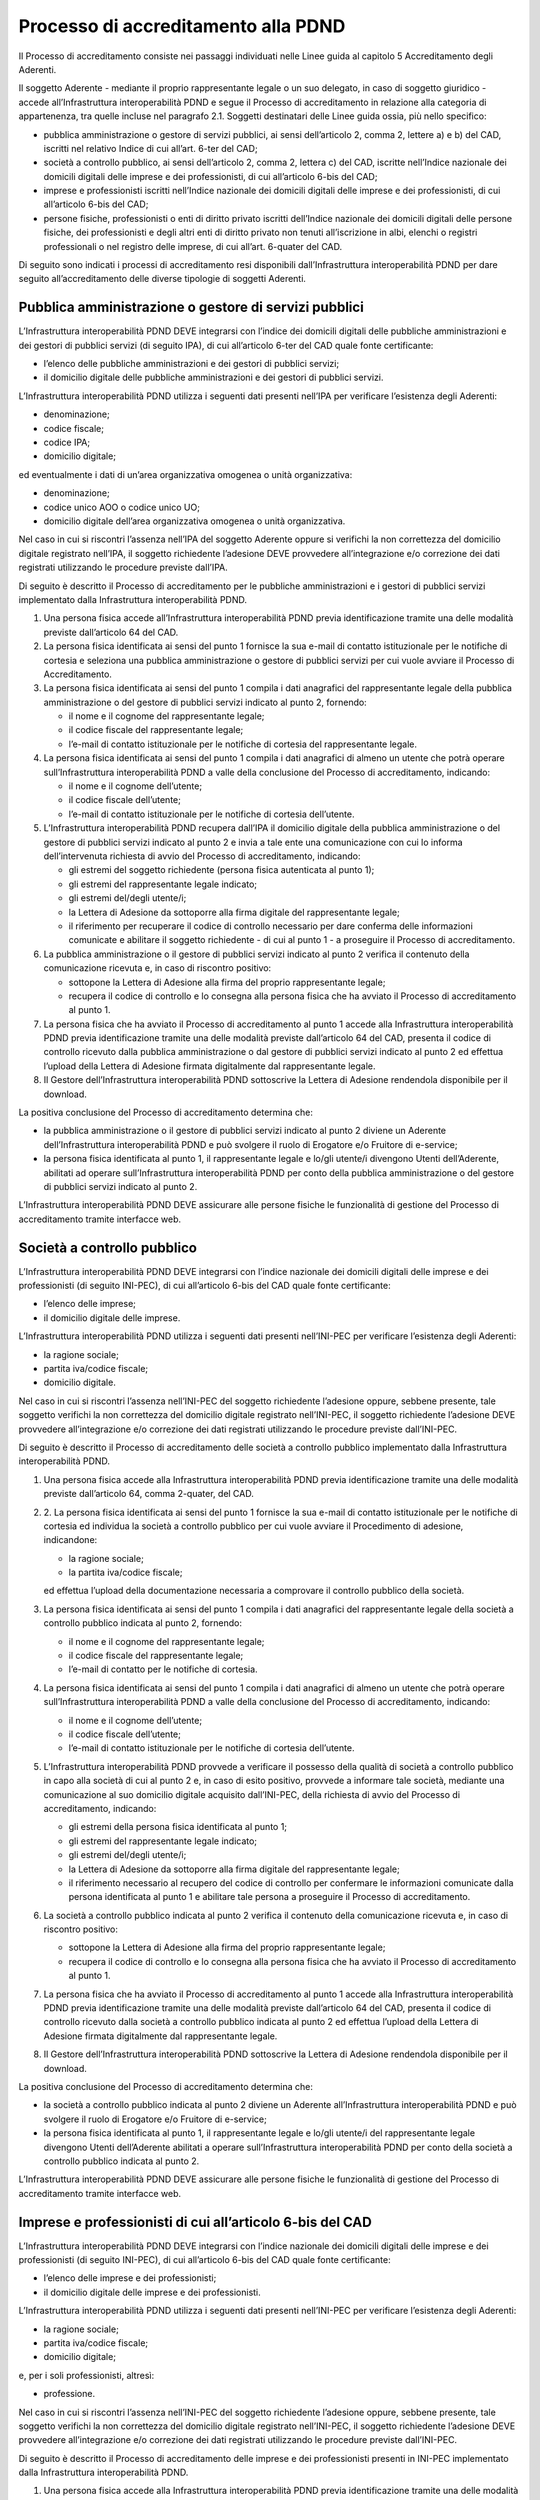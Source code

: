Processo di accreditamento alla PDND
====================================

Il Processo di accreditamento consiste nei passaggi individuati nelle 
Linee guida al capitolo 5 Accreditamento degli Aderenti. 

Il soggetto Aderente - mediante il proprio rappresentante legale o un 
suo delegato, in caso di soggetto giuridico - accede all’Infrastruttura 
interoperabilità PDND e segue il Processo di accreditamento in relazione 
alla categoria di appartenenza, tra quelle incluse nel paragrafo 2.1. 
Soggetti destinatari delle Linee guida ossia, più nello specifico:

- pubblica amministrazione o gestore di servizi pubblici, ai sensi 
  dell’articolo 2, comma 2, lettere a) e b) del CAD, iscritti nel relativo 
  Indice di cui all’art. 6-ter del CAD;

- società a controllo pubblico, ai sensi dell’articolo 2, comma 2, 
  lettera c) del CAD, iscritte nell’Indice nazionale dei domicili digitali 
  delle imprese e dei professionisti, di cui all’articolo 6-bis del CAD;

- imprese e professionisti iscritti nell’Indice nazionale dei domicili 
  digitali delle imprese e dei professionisti, di cui all’articolo 6-bis 
  del CAD;

- persone fisiche, professionisti o enti di diritto privato iscritti 
  dell’Indice nazionale dei domicili digitali delle persone fisiche, 
  dei professionisti e degli altri enti di diritto privato non tenuti 
  all’iscrizione in albi, elenchi o registri professionali o nel registro 
  delle imprese, di cui all’art. 6-quater del CAD. 

Di seguito sono indicati i processi di accreditamento resi disponibili 
dall’Infrastruttura interoperabilità PDND per dare seguito all’accreditamento 
delle diverse tipologie di soggetti Aderenti.

Pubblica amministrazione o gestore di servizi pubblici
------------------------------------------------------

L’Infrastruttura interoperabilità PDND DEVE integrarsi con l’indice dei 
domicili digitali delle pubbliche amministrazioni e dei gestori di pubblici 
servizi (di seguito IPA), di cui all’articolo 6-ter del CAD quale fonte 
certificante:

- l’elenco delle pubbliche amministrazioni e dei gestori di pubblici servizi;
  
- il domicilio digitale delle pubbliche amministrazioni e dei gestori 
  di pubblici servizi.

L’Infrastruttura interoperabilità PDND utilizza i seguenti dati presenti 
nell’IPA per verificare l’esistenza degli Aderenti:

- denominazione;
  
- codice fiscale;

- codice IPA; 

- domicilio digitale;

ed eventualmente i dati di un’area organizzativa omogenea o unità organizzativa:

- denominazione;

- codice unico AOO o codice unico UO;

- domicilio digitale dell’area organizzativa omogenea o unità organizzativa.

Nel caso in cui si riscontri l’assenza nell’IPA del soggetto Aderente 
oppure si verifichi la non correttezza del domicilio digitale registrato 
nell’IPA, il soggetto richiedente l’adesione DEVE provvedere all’integrazione 
e/o correzione dei dati registrati utilizzando le procedure previste dall’IPA.

Di seguito è descritto il Processo di accreditamento per le pubbliche 
amministrazioni e i gestori di pubblici servizi implementato dalla 
Infrastruttura interoperabilità PDND.

1. Una persona fisica accede all’Infrastruttura interoperabilità PDND 
   previa identificazione tramite una delle modalità previste dall’articolo 
   64 del CAD.

2. La persona fisica identificata ai sensi del punto 1 fornisce la sua 
   e-mail di contatto istituzionale per le notifiche di cortesia e seleziona 
   una pubblica amministrazione o gestore di pubblici servizi per cui 
   vuole avviare il Processo di Accreditamento.

3. La persona fisica identificata ai sensi del punto 1 compila i dati 
   anagrafici del rappresentante legale della pubblica amministrazione 
   o del gestore di pubblici servizi indicato al punto 2, fornendo:

   - il nome e il cognome del rappresentante legale;

   - il codice fiscale del rappresentante legale;

   - l’e-mail di contatto istituzionale per le notifiche di cortesia del rappresentante legale.

4. La persona fisica identificata ai sensi del punto 1 compila i dati 
   anagrafici di almeno un utente che potrà operare sull’Infrastruttura 
   interoperabilità PDND a valle della conclusione del Processo di accreditamento, 
   indicando:

   - il nome e il cognome dell’utente;
  
   - il codice fiscale dell’utente;

   - l’e-mail di contatto istituzionale per le notifiche di cortesia dell’utente.

5. L’Infrastruttura interoperabilità PDND recupera dall’IPA il domicilio 
   digitale della pubblica amministrazione o del gestore di pubblici 
   servizi indicato al punto 2 e invia a tale ente una comunicazione 
   con cui lo informa dell’intervenuta richiesta di avvio del Processo 
   di accreditamento, indicando:

   - gli estremi del soggetto richiedente (persona fisica autenticata al punto 1);

   - gli estremi del rappresentante legale indicato;

   - gli estremi del/degli utente/i;

   - la Lettera di Adesione da sottoporre alla firma digitale del rappresentante legale;

   - il riferimento per recuperare il codice di controllo necessario per 
     dare conferma delle informazioni comunicate e abilitare il soggetto 
     richiedente - di cui al punto 1 - a proseguire il Processo di accreditamento.

6. La pubblica amministrazione o il gestore di pubblici servizi indicato 
   al punto 2 verifica il contenuto della comunicazione ricevuta e, in 
   caso di riscontro positivo:

   - sottopone la Lettera di Adesione alla firma del proprio rappresentante legale;

   - recupera il codice di controllo e lo consegna alla persona fisica 
     che ha avviato il Processo di accreditamento al punto 1.
  
7. La persona fisica che ha avviato il Processo di accreditamento al 
   punto 1 accede alla Infrastruttura interoperabilità PDND previa 
   identificazione tramite una delle modalità previste dall’articolo 64 
   del CAD, presenta il codice di controllo ricevuto dalla pubblica 
   amministrazione o dal gestore di pubblici servizi indicato al punto 2 
   ed effettua l’upload della Lettera di Adesione firmata digitalmente 
   dal rappresentante legale.

8. Il Gestore dell’Infrastruttura interoperabilità PDND sottoscrive la 
   Lettera di Adesione rendendola disponibile per il download.

La positiva conclusione del Processo di accreditamento determina che:

- la pubblica amministrazione o il gestore di pubblici servizi indicato 
  al punto 2 diviene un Aderente dell’Infrastruttura interoperabilità 
  PDND e può svolgere il ruolo di Erogatore e/o Fruitore di e-service;

- la persona fisica identificata al punto 1, il rappresentante legale 
  e lo/gli utente/i divengono Utenti dell’Aderente, abilitati ad operare 
  sull’Infrastruttura interoperabilità PDND per conto della pubblica 
  amministrazione o del gestore di pubblici servizi indicato al punto 2.

L’Infrastruttura interoperabilità PDND DEVE assicurare alle persone fisiche 
le funzionalità di gestione del Processo di accreditamento tramite interfacce web.

Società a controllo pubblico
----------------------------

L’Infrastruttura interoperabilità PDND DEVE integrarsi con l’indice 
nazionale dei domicili digitali delle imprese e dei professionisti (di 
seguito INI-PEC), di cui all’articolo 6-bis del CAD quale fonte certificante:

- l’elenco delle imprese;

- il domicilio digitale delle imprese.

L’Infrastruttura interoperabilità PDND utilizza i seguenti dati presenti 
nell’INI-PEC per verificare l’esistenza degli Aderenti:

- la ragione sociale;

- partita iva/codice fiscale;

- domicilio digitale.

Nel caso in cui si riscontri l’assenza nell’INI-PEC del soggetto richiedente 
l’adesione oppure, sebbene presente, tale soggetto verifichi la non correttezza 
del domicilio digitale registrato nell’INI-PEC, il soggetto richiedente 
l’adesione DEVE provvedere all’integrazione e/o correzione dei dati registrati 
utilizzando le procedure previste dall’INI-PEC. 

Di seguito è descritto il Processo di accreditamento delle società a 
controllo pubblico implementato dalla Infrastruttura interoperabilità 
PDND.

1. Una persona fisica accede alla Infrastruttura interoperabilità PDND 
   previa identificazione tramite una delle modalità previste dall’articolo 64, 
   comma 2-quater, del CAD.

2. 2.	La persona fisica identificata ai sensi del punto 1 fornisce la 
   sua e-mail di contatto istituzionale per le notifiche di cortesia ed 
   individua la società a controllo pubblico per cui vuole avviare il 
   Procedimento di adesione, indicandone:

   - la ragione sociale;

   - la partita iva/codice fiscale;

   ed effettua l’upload della documentazione necessaria a comprovare 
   il controllo pubblico della società.

3. La persona fisica identificata ai sensi del punto 1 compila i dati 
   anagrafici del rappresentante legale della società a controllo pubblico 
   indicata al punto 2, fornendo:

   - il nome e il cognome del rappresentante legale;

   - il codice fiscale del rappresentante legale;

   - l’e-mail di contatto per le notifiche di cortesia.

4. La persona fisica identificata ai sensi del punto 1 compila i dati 
   anagrafici di almeno un utente che potrà operare sull’Infrastruttura 
   interoperabilità PDND a valle della conclusione del Processo di 
   accreditamento, indicando:

   - il nome e il cognome dell’utente;
  
   - il codice fiscale dell’utente;

   - l’e-mail di contatto istituzionale per le notifiche di cortesia 
     dell’utente.

5. L’Infrastruttura interoperabilità PDND provvede a verificare il possesso 
   della qualità di società a controllo pubblico in capo alla società 
   di cui al punto 2 e, in caso di esito positivo, provvede a informare 
   tale società, mediante una comunicazione al suo domicilio digitale 
   acquisito dall’INI-PEC, della richiesta di avvio del Processo di 
   accreditamento, indicando:

   - gli estremi della persona fisica identificata al punto 1;

   - gli estremi del rappresentante legale indicato;

   - gli estremi del/degli utente/i;

   - la Lettera di Adesione da sottoporre alla firma digitale del rappresentante 
     legale;

   - il riferimento necessario al recupero del codice di controllo per 
     confermare le informazioni comunicate dalla persona identificata 
     al punto 1 e abilitare tale persona a proseguire il Processo di 
     accreditamento.

6. La società a controllo pubblico indicata al punto 2 verifica il contenuto 
   della comunicazione ricevuta e, in caso di riscontro positivo:

   - sottopone la Lettera di Adesione alla firma del proprio rappresentante 
     legale;

   - recupera il codice di controllo e lo consegna alla persona fisica 
     che ha avviato il Processo di accreditamento al punto 1.

7. La persona fisica che ha avviato il Processo di accreditamento al 
   punto 1 accede alla Infrastruttura interoperabilità PDND previa 
   identificazione tramite una delle modalità previste dall’articolo 
   64 del CAD, presenta il codice di controllo ricevuto dalla società 
   a controllo pubblico indicata al punto 2 ed effettua l’upload della 
   Lettera di Adesione firmata digitalmente dal rappresentante legale.

8. Il Gestore dell’Infrastruttura interoperabilità PDND sottoscrive la 
   Lettera di Adesione rendendola disponibile per il download.

La positiva conclusione del Processo di accreditamento determina che:

- la società a controllo pubblico indicata al punto 2 diviene un Aderente 
  all’Infrastruttura interoperabilità PDND e può svolgere il ruolo di 
  Erogatore e/o Fruitore di e-service;

- la persona fisica identificata al punto 1, il rappresentante legale 
  e lo/gli utente/i del rappresentante legale divengono Utenti dell’Aderente 
  abilitati a operare sull’Infrastruttura interoperabilità PDND per conto 
  della società a controllo pubblico indicata al punto 2.

L’Infrastruttura interoperabilità PDND DEVE assicurare alle persone fisiche 
le funzionalità di gestione del Processo di accreditamento tramite interfacce web.

Imprese e professionisti di cui all’articolo 6-bis del CAD
----------------------------------------------------------

L’Infrastruttura interoperabilità PDND DEVE integrarsi con l’indice nazionale 
dei domicili digitali delle imprese e dei professionisti (di seguito INI-PEC), 
di cui all’articolo 6-bis del CAD quale fonte certificante:

- l’elenco delle imprese e dei professionisti;

- il domicilio digitale delle imprese e dei professionisti.

L’Infrastruttura interoperabilità PDND utilizza i seguenti dati presenti 
nell’INI-PEC per verificare l’esistenza degli Aderenti:

- la ragione sociale;

- partita iva/codice fiscale;

- domicilio digitale;

e, per i soli professionisti, altresì:

- professione.

Nel caso in cui si riscontri l’assenza nell’INI-PEC del soggetto richiedente 
l’adesione oppure, sebbene presente, tale soggetto verifichi la non correttezza 
del domicilio digitale registrato nell’INI-PEC, il soggetto richiedente 
l’adesione DEVE provvedere all’integrazione e/o correzione dei dati registrati 
utilizzando le procedure previste dall’INI-PEC. 

Di seguito è descritto il Processo di accreditamento delle imprese e dei 
professionisti presenti in INI-PEC implementato dalla Infrastruttura 
interoperabilità PDND.

1. Una persona fisica accede alla Infrastruttura interoperabilità PDND 
   previa identificazione tramite una delle modalità previste dall’articolo 
   64 del CAD.

2. La persona fisica identificata ai sensi del punto 1 fornisce la sua 
   e-mail di contatto istituzionale per le notifiche di cortesia ed individua 
   una impresa o un professionista per cui vuole avviare il Processo di 
   accreditamento indicando:

   - la ragione sociale in caso di impresa;

   - il nome, il cognome, il codice fiscale e l’email di contatto lavorativo 
     in caso di professionista;

   - la partita iva dell’impresa o del professionista.

3. La persona fisica identificata al punto 1, nel caso in cui al precedente 
   punto 2 abbia indicato un'impresa, compila i dati anagrafici del 
   rappresentante legale, indicando:

   - il nome e il cognome del rappresentante legale;

   - il codice fiscale del rappresentante legale;

   - l’e-mail di contatto lavorativo per le notifiche di cortesia.

4. L’Infrastruttura interoperabilità PDND acquisisce dall’INI-PEC il 
   domicilio digitale dell’impresa o del professionista e invia a tale 
   indirizzo una comunicazione con cui informa della richiesta di avvio 
   del Processo di accreditamento. In tale comunicazione sono indicati:

   - gli estremi della persona fisica identificata al punto 1;

   - gli estremi del rappresentante legale nel caso di impresa;

   - gli estremi del professionista in caso di professionista;

   - la Lettera di Adesione da sottoporre alla firma digitale del rappresentante 
     legale dell’impresa o del professionista;

   - il riferimento necessario al recupero del codice di controllo per 
     confermare le informazioni comunicate dalla persona identificata 
     al punto 1 e abilitare tale persona a proseguire il Processo di 
     accreditamento.

5. L’impresa o il professionista indicato al punto 2 verifica il contenuto 
   della comunicazione ricevuta presso il proprio domicilio digitale e, 
   in caso di riscontro positivo:

   - sottopone tale Lettera di Adesione alla firma del legale rappresentante 
     in caso di impresa o firma la Lettera di Adesione in caso di professionista;

   - recupera il codice di controllo e lo consegna alla persona fisica 
     che ha avviato il Processo di accreditamento al punto 1.

6. La persona fisica che ha avviato il Processo di accreditamento al 
   punto 1 accede alla Infrastruttura interoperabilità PDND previa 
   identificazione tramite una delle modalità previste dall’articolo 
   64, comma 2-quater, del CAD, presenta il codice di controllo ed effettua 
   l’upload della Lettera di Adesione firmata digitalmente dal rappresentante 
   legale o dal professionista.

7. Il Gestore dell’Infrastruttura interoperabilità PDND sottoscrive la 
   Lettera di Adesione rendendola disponibile per il download.

La positiva conclusione del Processo di accreditamento determina che:

- l’impresa o il professionista indicato al punto 2 diviene un Aderente 
  all’Infrastruttura interoperabilità PDND e può svolgere il ruolo di 
  Fruitore di e-service;

- la persona fisica identificata al punto 1, il rappresentante legale 
  dell’impresa o il professionista divengono Utenti dell’Aderente abilitati 
  ad operare sull’Infrastruttura interoperabilità PDND per conto dell’impresa 
  o del professionista indicati al punto 2.

L’Infrastruttura interoperabilità PDND DEVE assicurare alle persone 
fisiche le funzionalità di gestione del Processo di accreditamento 
tramite interfacce web.

Professionisti ed enti di diritto privato di cui all’articolo 6-quater del CAD
------------------------------------------------------------------------------

L’Infrastruttura interoperabilità PDND DEVE integrarsi con l’indice nazionale 
dei domicili digitali delle persone fisiche, dei professionisti e degli 
altri enti di diritto privato, non tenuti all'iscrizione in albi, elenchi 
o registri professionali o nel registro delle imprese (di seguito INAD), 
di cui all’articolo 6-quater del CAD quale fonte certificante:

- l’elenco degli enti di diritto privato e dei professionisti non tenuti 
  all'iscrizione in albi, elenchi o registri professionali o nel registro 
  delle imprese;

- il domicilio digitale di tali soggetti.

L’Infrastruttura interoperabilità PDND utilizza i seguenti dati presenti 
nell’INAD per verificare l’esistenza degli Aderenti:

- nome e cognome del professionista oppure denominazione dell’ente di diritto privato;

- codice fiscale;

- domicilio digitale;
  
e, per i solo professionisti, altresì:


- professione.

Nel caso in cui si riscontri l’assenza nell’INAD del soggetto richiedente 
l’adesione oppure, sebbene presente, tale soggetto verifichi la non 
correttezza del domicilio digitale registrato nell’INAD, il soggetto 
richiedente l’adesione DEVE provvedere all’integrazione e/o correzione 
dei dati registrati utilizzando le procedure previste dall’INAD. 

Di seguito è descritto il Processo di accreditamento dei professionisti 
e degli enti di diritto privato presenti in INAD implementato dalla 
Infrastruttura interoperabilità PDND.

1. Una persona fisica accede alla Infrastruttura interoperabilità PDND 
   previa identificazione tramite una delle modalità previste dall’articolo 
   64 del CAD.

2. La persona fisica identificata ai sensi del punto 1 fornisce la sua 
   e-mail di contatto istituzionale per le notifiche di cortesia e seleziona 
   l’ente di diritto privato o il professionista per cui vuole avviare 
   il Processo di accreditamento, indicando:

   - denominazione in caso di ente di diritto privato;

   - nome, cognome, codice fiscale ed e-mail di contatto lavorativo per 
     le notifiche di cortesia in caso di professionista;

   - partita iva o codice fiscale dell’ente di diritto privato o del 
     professionista.

3. La persona fisica identificata al punto 1, nel caso in cui al precedente 
   punto 2 abbia indicato un ente di diritto privato, compila i dati 
   anagrafici del relativo rappresentante legale indicando:

   - il nome e il cognome del rappresentante legale;

   - il codice fiscale del rappresentante legale;

   - l’e-mail di contatto lavorativo per le notifiche di cortesia.

4. L’Infrastruttura interoperabilità PDND acquisisce dall’INAD il domicilio 
   digitale dell’ente di diritto privato o del professionista e invia 
   a tale indirizzo una comunicazione con cui informa della richiesta 
   di avvio del Processo di accreditamento. In tale comunicazione sono 
   indicati:

   - gli estremi della persona fisica identificata al punto 1;

   - gli estremi del rappresentante legale nel caso di ente di diritto privato;

   - gli estremi del professionista in caso di professionista;

   - la Lettera di Adesione da sottoporre alla firma digitale del rappresentante legale o del professionista;

   - il riferimento necessario al recupero del codice di controllo per 
     confermare le informazioni comunicate dalla persona identificata 
     al punto 1 e abilitare tale persona a proseguire il Processo di accreditamento.

5. L’ente di diritto privato o il professionista indicato al punto 2 
   verifica il contenuto della comunicazione ricevuta e, in caso di 
   riscontro positivo:

   - sottopone la Lettera di Adesione alla firma del proprio rappresentante 
     legale o del professionista;

   - recupera il codice di controllo e lo consegna alla persona fisica 
     che ha avviato il Processo di accreditamento al punto 1.

6. La persona fisica che ha avviato il Processo di accreditamento al punto 1 
   accede alla Infrastruttura interoperabilità PDND previa identificazione 
   tramite una delle modalità previste dall’articolo 64 del CAD, presenta 
   il codice di controllo ricevuto dall’ente di diritto privato o dal 
   professionista indicato al punto 2 ed effettua l’upload della Lettera 
   di Adesione firmata digitalmente dal rappresentante legale o dal professionista.

7. Il Gestore dell’Infrastruttura interoperabilità PDND sottoscrive la 
   Lettera di Adesione rendendola disponibile per il download.

La positiva conclusione del Processo di accreditamento determina che:

- l’ente di diritto privato o il professionista indicato al punto 2 diviene 
  un Aderente all’Infrastruttura interoperabilità PDND e può svolgere 
  il ruolo di Fruitore di e-service;

- la persona fisica identificata al punto 1, il rappresentante legale 
  o il professionista divengono Utenti dell’Aderente abilitati a operare 
  sull’Infrastruttura interoperabilità PDND per conto dell’ente di diritto 
  privato o del professionista.

L’Infrastruttura interoperabilità PDND DEVE assicurare alle persone 
fisiche le funzionalità di gestione del Processo di accreditamento 
tramite interfacce web.

Persone fisiche
---------------

L’Infrastruttura interoperabilità PDND DEVE integrarsi con l’indice 
nazionale dei domicili digitali delle persone fisiche, dei professionisti 
e degli altri enti di diritto privato, non tenuti all'iscrizione in albi, 
elenchi o registri professionali o nel registro delle imprese (di seguito INAD), 
di cui all’articolo 6-quater del CAD quale fonte certificante:

- l’elenco delle persone fisiche che hanno eletto il proprio domicilio 
  digitale in INAD;

- il domicilio digitale di tali persone.

L’Infrastruttura interoperabilità PDND utilizza i seguenti dati presenti 
nell’INAD per verificare l’esistenza degli Aderenti:
- nome e cognome;

- codice fiscale;

- domicilio digitale.

Nel caso in cui si riscontri l’assenza nell’INAD del soggetto richiedente 
l’adesione oppure, sebbene presente, tale soggetto verifichi la non 
correttezza del domicilio digitale registrato nell’INAD, il soggetto 
richiedente l’adesione DEVE provvedere all’integrazione e/o correzione 
dei dati registrati utilizzando le procedure previste dall’INAD. 

Di seguito è descritto il Processo di accreditamento delle persone fisiche 
implementato dalla Infrastruttura interoperabilità PDND.

1. Una persona fisica accede all’Infrastruttura interoperabilità PDND 
   previa identificazione tramite una delle modalità previste dall’articolo 64 
   del CAD, segnala di voler operare per conto proprio e fornisce la 
   sua e-mail di contatto istituzionale per le notifiche di cortesia.

2. L’Infrastruttura interoperabilità PDND recupera in INAD il domicilio 
   digitale della persona fisica di cui al punto 1 e invia al tale indirizzo:

   - la Lettera di Adesione che il soggetto richiedente, di cui al punto 1, 
     dovrà sottoscrivere;

   - il riferimento per recuperare il codice di controllo necessario per 
     confermare le informazioni comunicate e proseguire nel Processo di accreditamento.

3. La persona fisica di cui al punto 1 verifica il contenuto della comunicazione 
   ricevuta presso il proprio domicilio digitale e, in caso di riscontro positivo, 
   accede alla Infrastruttura interoperabilità PDND previa nuova identificazione 
   tramite una delle modalità previste dall’articolo 64 del CAD per effettuare, 
   utilizzando il codice di controllo ricevuto, l’upload della Lettera di Adesione 
   da esso firmata digitalmente.

4. Il Gestore dell’Infrastruttura interoperabilità PDND sottoscrive la 
   Lettera di Adesione rendendola disponibile per il download.

La positiva conclusione del Processo di accreditamento determina che la 
persona fisica diviene un Aderente all’Infrastruttura interoperabilità 
PDND e può svolgere il ruolo di Fruitore di e-service.

L’Infrastruttura interoperabilità PDND DEVE assicurare alle persone 
fisiche le funzionalità di gestione del Processo di accreditamento 
tramite interfacce web.
